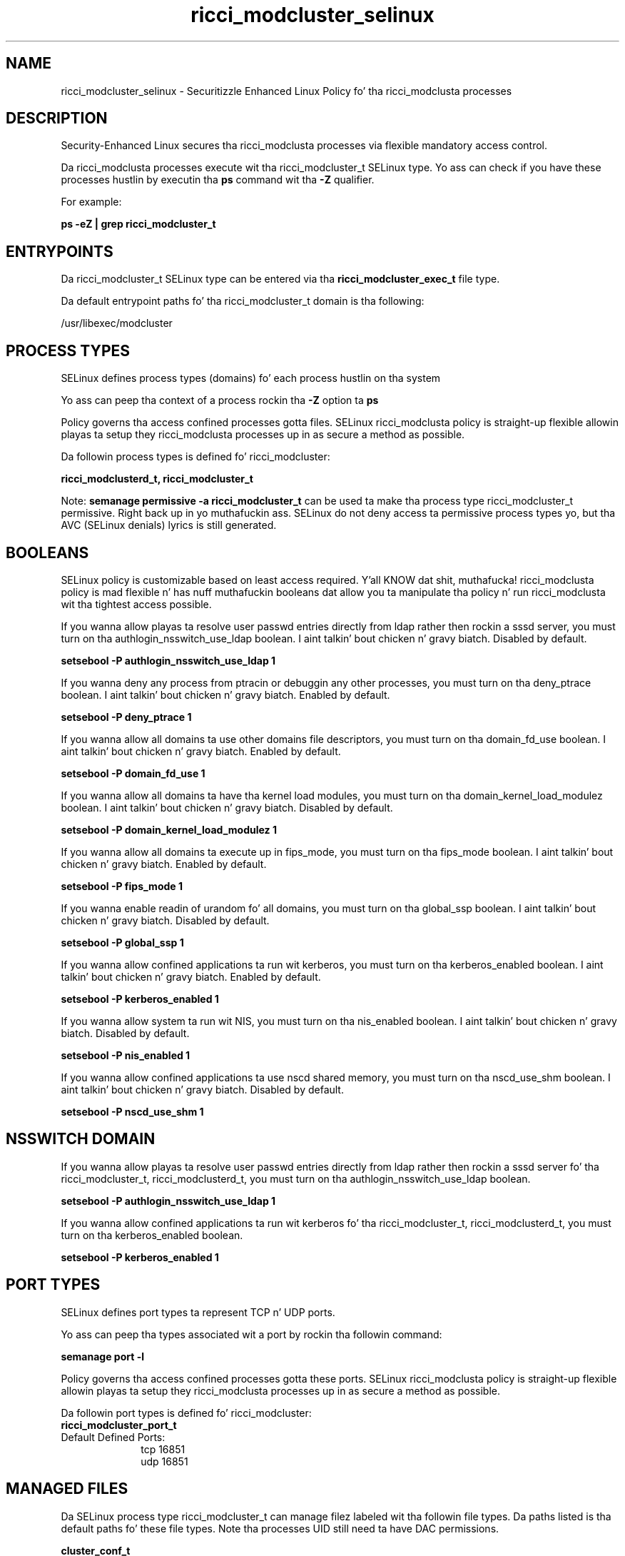 .TH  "ricci_modcluster_selinux"  "8"  "14-12-02" "ricci_modcluster" "SELinux Policy ricci_modcluster"
.SH "NAME"
ricci_modcluster_selinux \- Securitizzle Enhanced Linux Policy fo' tha ricci_modclusta processes
.SH "DESCRIPTION"

Security-Enhanced Linux secures tha ricci_modclusta processes via flexible mandatory access control.

Da ricci_modclusta processes execute wit tha ricci_modcluster_t SELinux type. Yo ass can check if you have these processes hustlin by executin tha \fBps\fP command wit tha \fB\-Z\fP qualifier.

For example:

.B ps -eZ | grep ricci_modcluster_t


.SH "ENTRYPOINTS"

Da ricci_modcluster_t SELinux type can be entered via tha \fBricci_modcluster_exec_t\fP file type.

Da default entrypoint paths fo' tha ricci_modcluster_t domain is tha following:

/usr/libexec/modcluster
.SH PROCESS TYPES
SELinux defines process types (domains) fo' each process hustlin on tha system
.PP
Yo ass can peep tha context of a process rockin tha \fB\-Z\fP option ta \fBps\bP
.PP
Policy governs tha access confined processes gotta files.
SELinux ricci_modclusta policy is straight-up flexible allowin playas ta setup they ricci_modclusta processes up in as secure a method as possible.
.PP
Da followin process types is defined fo' ricci_modcluster:

.EX
.B ricci_modclusterd_t, ricci_modcluster_t
.EE
.PP
Note:
.B semanage permissive -a ricci_modcluster_t
can be used ta make tha process type ricci_modcluster_t permissive. Right back up in yo muthafuckin ass. SELinux do not deny access ta permissive process types yo, but tha AVC (SELinux denials) lyrics is still generated.

.SH BOOLEANS
SELinux policy is customizable based on least access required. Y'all KNOW dat shit, muthafucka!  ricci_modclusta policy is mad flexible n' has nuff muthafuckin booleans dat allow you ta manipulate tha policy n' run ricci_modclusta wit tha tightest access possible.


.PP
If you wanna allow playas ta resolve user passwd entries directly from ldap rather then rockin a sssd server, you must turn on tha authlogin_nsswitch_use_ldap boolean. I aint talkin' bout chicken n' gravy biatch. Disabled by default.

.EX
.B setsebool -P authlogin_nsswitch_use_ldap 1

.EE

.PP
If you wanna deny any process from ptracin or debuggin any other processes, you must turn on tha deny_ptrace boolean. I aint talkin' bout chicken n' gravy biatch. Enabled by default.

.EX
.B setsebool -P deny_ptrace 1

.EE

.PP
If you wanna allow all domains ta use other domains file descriptors, you must turn on tha domain_fd_use boolean. I aint talkin' bout chicken n' gravy biatch. Enabled by default.

.EX
.B setsebool -P domain_fd_use 1

.EE

.PP
If you wanna allow all domains ta have tha kernel load modules, you must turn on tha domain_kernel_load_modulez boolean. I aint talkin' bout chicken n' gravy biatch. Disabled by default.

.EX
.B setsebool -P domain_kernel_load_modulez 1

.EE

.PP
If you wanna allow all domains ta execute up in fips_mode, you must turn on tha fips_mode boolean. I aint talkin' bout chicken n' gravy biatch. Enabled by default.

.EX
.B setsebool -P fips_mode 1

.EE

.PP
If you wanna enable readin of urandom fo' all domains, you must turn on tha global_ssp boolean. I aint talkin' bout chicken n' gravy biatch. Disabled by default.

.EX
.B setsebool -P global_ssp 1

.EE

.PP
If you wanna allow confined applications ta run wit kerberos, you must turn on tha kerberos_enabled boolean. I aint talkin' bout chicken n' gravy biatch. Enabled by default.

.EX
.B setsebool -P kerberos_enabled 1

.EE

.PP
If you wanna allow system ta run wit NIS, you must turn on tha nis_enabled boolean. I aint talkin' bout chicken n' gravy biatch. Disabled by default.

.EX
.B setsebool -P nis_enabled 1

.EE

.PP
If you wanna allow confined applications ta use nscd shared memory, you must turn on tha nscd_use_shm boolean. I aint talkin' bout chicken n' gravy biatch. Disabled by default.

.EX
.B setsebool -P nscd_use_shm 1

.EE

.SH NSSWITCH DOMAIN

.PP
If you wanna allow playas ta resolve user passwd entries directly from ldap rather then rockin a sssd server fo' tha ricci_modcluster_t, ricci_modclusterd_t, you must turn on tha authlogin_nsswitch_use_ldap boolean.

.EX
.B setsebool -P authlogin_nsswitch_use_ldap 1
.EE

.PP
If you wanna allow confined applications ta run wit kerberos fo' tha ricci_modcluster_t, ricci_modclusterd_t, you must turn on tha kerberos_enabled boolean.

.EX
.B setsebool -P kerberos_enabled 1
.EE

.SH PORT TYPES
SELinux defines port types ta represent TCP n' UDP ports.
.PP
Yo ass can peep tha types associated wit a port by rockin tha followin command:

.B semanage port -l

.PP
Policy governs tha access confined processes gotta these ports.
SELinux ricci_modclusta policy is straight-up flexible allowin playas ta setup they ricci_modclusta processes up in as secure a method as possible.
.PP
Da followin port types is defined fo' ricci_modcluster:

.EX
.TP 5
.B ricci_modcluster_port_t
.TP 10
.EE


Default Defined Ports:
tcp 16851
.EE
udp 16851
.EE
.SH "MANAGED FILES"

Da SELinux process type ricci_modcluster_t can manage filez labeled wit tha followin file types.  Da paths listed is tha default paths fo' these file types.  Note tha processes UID still need ta have DAC permissions.

.br
.B cluster_conf_t

	/etc/cluster(/.*)?
.br

.br
.B systemd_passwd_var_run_t

	/var/run/systemd/ask-password(/.*)?
.br
	/var/run/systemd/ask-password-block(/.*)?
.br

.SH FILE CONTEXTS
SELinux requires filez ta have a extended attribute ta define tha file type.
.PP
Yo ass can peep tha context of a gangbangin' file rockin tha \fB\-Z\fP option ta \fBls\bP
.PP
Policy governs tha access confined processes gotta these files.
SELinux ricci_modclusta policy is straight-up flexible allowin playas ta setup they ricci_modclusta processes up in as secure a method as possible.
.PP

.PP
.B STANDARD FILE CONTEXT

SELinux defines tha file context types fo' tha ricci_modcluster, if you wanted to
store filez wit these types up in a gangbangin' finger-lickin' diffent paths, you need ta execute tha semanage command ta sepecify alternate labelin n' then use restorecon ta put tha labels on disk.

.B semanage fcontext -a -t ricci_modcluster_exec_t '/srv/ricci_modcluster/content(/.*)?'
.br
.B restorecon -R -v /srv/myricci_modcluster_content

Note: SELinux often uses regular expressions ta specify labels dat match multiple files.

.I Da followin file types is defined fo' ricci_modcluster:


.EX
.PP
.B ricci_modcluster_exec_t
.EE

- Set filez wit tha ricci_modcluster_exec_t type, if you wanna transizzle a executable ta tha ricci_modcluster_t domain.


.EX
.PP
.B ricci_modcluster_var_lib_t
.EE

- Set filez wit tha ricci_modcluster_var_lib_t type, if you wanna store tha ricci modclusta filez under tha /var/lib directory.


.EX
.PP
.B ricci_modcluster_var_log_t
.EE

- Set filez wit tha ricci_modcluster_var_log_t type, if you wanna treat tha data as ricci modclusta var log data, probably stored under tha /var/log directory.


.EX
.PP
.B ricci_modcluster_var_run_t
.EE

- Set filez wit tha ricci_modcluster_var_run_t type, if you wanna store tha ricci modclusta filez under tha /run or /var/run directory.

.br
.TP 5
Paths:
/var/run/clumond\.sock, /var/run/modclusterd\.pid

.EX
.PP
.B ricci_modclusterd_exec_t
.EE

- Set filez wit tha ricci_modclusterd_exec_t type, if you wanna transizzle a executable ta tha ricci_modclusterd_t domain.


.EX
.PP
.B ricci_modclusterd_tmpfs_t
.EE

- Set filez wit tha ricci_modclusterd_tmpfs_t type, if you wanna store ricci modclusterd filez on a tmpfs file system.


.PP
Note: File context can be temporarily modified wit tha chcon command. Y'all KNOW dat shit, muthafucka!  If you wanna permanently chizzle tha file context you need ta use the
.B semanage fcontext
command. Y'all KNOW dat shit, muthafucka!  This will modify tha SELinux labelin database.  Yo ass will need ta use
.B restorecon
to apply tha labels.

.SH "COMMANDS"
.B semanage fcontext
can also be used ta manipulate default file context mappings.
.PP
.B semanage permissive
can also be used ta manipulate whether or not a process type is permissive.
.PP
.B semanage module
can also be used ta enable/disable/install/remove policy modules.

.B semanage port
can also be used ta manipulate tha port definitions

.B semanage boolean
can also be used ta manipulate tha booleans

.PP
.B system-config-selinux
is a GUI tool available ta customize SELinux policy settings.

.SH AUTHOR
This manual page was auto-generated using
.B "sepolicy manpage".

.SH "SEE ALSO"
selinux(8), ricci_modcluster(8), semanage(8), restorecon(8), chcon(1), sepolicy(8)
, setsebool(8)</textarea>

<div id="button">
<br/>
<input type="submit" name="translate" value="Tranzizzle Dis Shiznit" />
</div>

</form> 

</div>

<div id="space3"></div>
<div id="disclaimer"><h2>Use this to translate your words into gangsta</h2>
<h2>Click <a href="more.html">here</a> to learn more about Gizoogle</h2></div>

</body>
</html>
